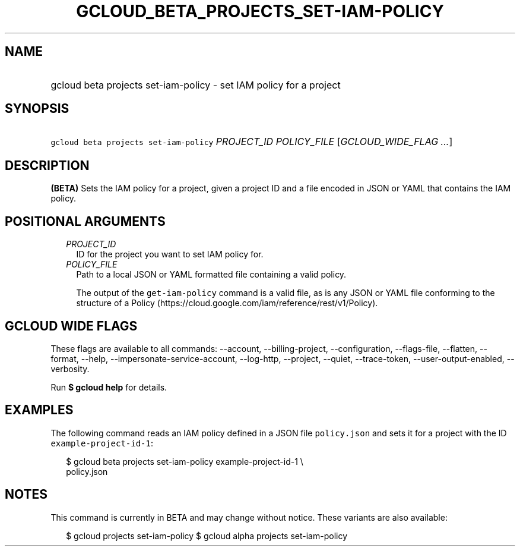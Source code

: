 
.TH "GCLOUD_BETA_PROJECTS_SET\-IAM\-POLICY" 1



.SH "NAME"
.HP
gcloud beta projects set\-iam\-policy \- set IAM policy for a project



.SH "SYNOPSIS"
.HP
\f5gcloud beta projects set\-iam\-policy\fR \fIPROJECT_ID\fR \fIPOLICY_FILE\fR [\fIGCLOUD_WIDE_FLAG\ ...\fR]



.SH "DESCRIPTION"

\fB(BETA)\fR Sets the IAM policy for a project, given a project ID and a file
encoded in JSON or YAML that contains the IAM policy.



.SH "POSITIONAL ARGUMENTS"

.RS 2m
.TP 2m
\fIPROJECT_ID\fR
ID for the project you want to set IAM policy for.

.TP 2m
\fIPOLICY_FILE\fR
Path to a local JSON or YAML formatted file containing a valid policy.

The output of the \f5get\-iam\-policy\fR command is a valid file, as is any JSON
or YAML file conforming to the structure of a Policy
(https://cloud.google.com/iam/reference/rest/v1/Policy).


.RE
.sp

.SH "GCLOUD WIDE FLAGS"

These flags are available to all commands: \-\-account, \-\-billing\-project,
\-\-configuration, \-\-flags\-file, \-\-flatten, \-\-format, \-\-help,
\-\-impersonate\-service\-account, \-\-log\-http, \-\-project, \-\-quiet,
\-\-trace\-token, \-\-user\-output\-enabled, \-\-verbosity.

Run \fB$ gcloud help\fR for details.



.SH "EXAMPLES"

The following command reads an IAM policy defined in a JSON file
\f5policy.json\fR and sets it for a project with the ID
\f5example\-project\-id\-1\fR:

.RS 2m
$ gcloud beta projects set\-iam\-policy example\-project\-id\-1 \e
    policy.json
.RE



.SH "NOTES"

This command is currently in BETA and may change without notice. These variants
are also available:

.RS 2m
$ gcloud projects set\-iam\-policy
$ gcloud alpha projects set\-iam\-policy
.RE

